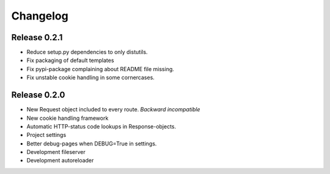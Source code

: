 Changelog
=========


Release 0.2.1
-------------

- Reduce setup.py dependencies to only distutils.
- Fix packaging of default templates
- Fix pypi-package complaining about README file missing.
- Fix unstable cookie handling in some cornercases.

Release 0.2.0
-------------

- New Request object included to every route. *Backward incompatible*
- New cookie handling framework
- Automatic HTTP-status code lookups in Response-objects.
- Project settings
- Better debug-pages when DEBUG=True in settings.
- Development fileserver
- Development autoreloader

